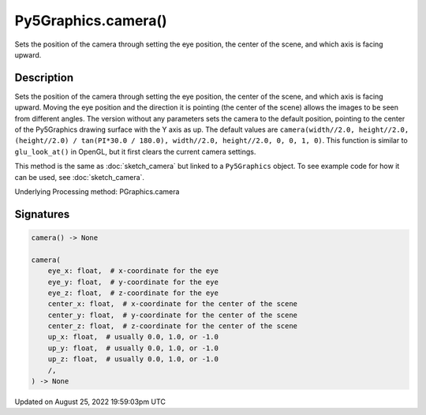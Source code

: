 Py5Graphics.camera()
====================

Sets the position of the camera through setting the eye position, the center of the scene, and which axis is facing upward.

Description
-----------

Sets the position of the camera through setting the eye position, the center of the scene, and which axis is facing upward. Moving the eye position and the direction it is pointing (the center of the scene) allows the images to be seen from different angles. The version without any parameters sets the camera to the default position, pointing to the center of the Py5Graphics drawing surface with the Y axis as up. The default values are ``camera(width//2.0, height//2.0, (height//2.0) / tan(PI*30.0 / 180.0), width//2.0, height//2.0, 0, 0, 1, 0)``. This function is similar to ``glu_look_at()`` in OpenGL, but it first clears the current camera settings.

This method is the same as :doc:`sketch_camera` but linked to a ``Py5Graphics`` object. To see example code for how it can be used, see :doc:`sketch_camera`.

Underlying Processing method: PGraphics.camera

Signatures
------

.. code:: python

    camera() -> None

    camera(
        eye_x: float,  # x-coordinate for the eye
        eye_y: float,  # y-coordinate for the eye
        eye_z: float,  # z-coordinate for the eye
        center_x: float,  # x-coordinate for the center of the scene
        center_y: float,  # y-coordinate for the center of the scene
        center_z: float,  # z-coordinate for the center of the scene
        up_x: float,  # usually 0.0, 1.0, or -1.0
        up_y: float,  # usually 0.0, 1.0, or -1.0
        up_z: float,  # usually 0.0, 1.0, or -1.0
        /,
    ) -> None
Updated on August 25, 2022 19:59:03pm UTC

